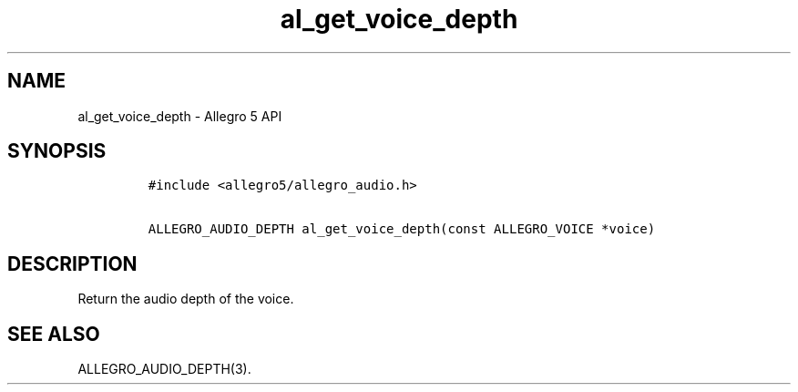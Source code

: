 .\" Automatically generated by Pandoc 3.1.3
.\"
.\" Define V font for inline verbatim, using C font in formats
.\" that render this, and otherwise B font.
.ie "\f[CB]x\f[]"x" \{\
. ftr V B
. ftr VI BI
. ftr VB B
. ftr VBI BI
.\}
.el \{\
. ftr V CR
. ftr VI CI
. ftr VB CB
. ftr VBI CBI
.\}
.TH "al_get_voice_depth" "3" "" "Allegro reference manual" ""
.hy
.SH NAME
.PP
al_get_voice_depth - Allegro 5 API
.SH SYNOPSIS
.IP
.nf
\f[C]
#include <allegro5/allegro_audio.h>

ALLEGRO_AUDIO_DEPTH al_get_voice_depth(const ALLEGRO_VOICE *voice)
\f[R]
.fi
.SH DESCRIPTION
.PP
Return the audio depth of the voice.
.SH SEE ALSO
.PP
ALLEGRO_AUDIO_DEPTH(3).
